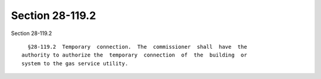 Section 28-119.2
================

Section 28-119.2 ::    
        
     
        §28-119.2  Temporary  connection.  The  commissioner  shall  have  the
      authority to authorize the  temporary  connection  of  the  building  or
      system to the gas service utility.
    
    
    
    
    
    
    